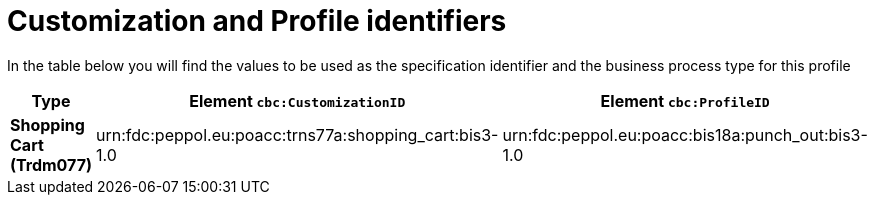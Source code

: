 
[[prof-18]]
= Customization and Profile identifiers

In the table below you will find the values to be used as the specification identifier and the business process type for this profile


[cols="2s,5a,5a", options="header"]
|===
| Type
| Element `cbc:CustomizationID`
| Element `cbc:ProfileID`


| Shopping Cart (Trdm077)
| urn:fdc:peppol.eu:poacc:trns77a:shopping_cart:bis3-1.0
| urn:fdc:peppol.eu:poacc:bis18a:punch_out:bis3-1.0
|===
